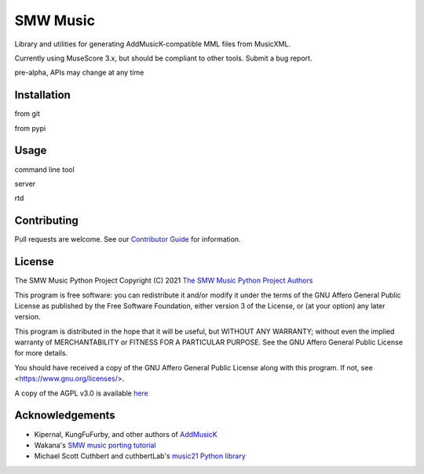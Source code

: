 SMW Music
=========

|made-with-python| |made-with-sphinx-doc| |test-status|
|reuse| |license|

Library and utilities for generating AddMusicK-compatible MML files from
MusicXML.

Currently using MuseScore 3.x, but should be compliant to other tools.  Submit
a bug report.

pre-alpha, APIs may change at any time

Installation
------------

from git

from pypi

Usage
-----

command line tool

server

rtd

Contributing
------------

Pull requests are welcome.  See our `Contributor Guide`_ for information.

License
-------

The SMW Music Python Project
Copyright (C) 2021  `The SMW Music Python Project Authors`_

This program is free software: you can redistribute it and/or modify
it under the terms of the GNU Affero General Public License as
published by the Free Software Foundation, either version 3 of the
License, or (at your option) any later version.

This program is distributed in the hope that it will be useful,
but WITHOUT ANY WARRANTY; without even the implied warranty of
MERCHANTABILITY or FITNESS FOR A PARTICULAR PURPOSE.  See the
GNU Affero General Public License for more details.

You should have received a copy of the GNU Affero General Public License
along with this program.  If not, see <https://www.gnu.org/licenses/>.

A copy of the AGPL v3.0 is available `here <License_>`_

Acknowledgements
----------------

- Kipernal, KungFuFurby, and other authors of `AddMusicK`_
- Wakana's `SMW music porting tutorial`_
- Michael Scott Cuthbert and cuthbertLab's `music21 Python library`_

.. _The SMW Music Python Project Authors: https://github.com/com-posers-pit/smw_music/blob/develop/AUTHORS.rst
.. _License: https://github.com/com-posers-pit/smw_music/blob/develop/LICENSES/AGPL-3.0-only.txt
.. _Contributor Guide:  https://github.com/com-posers-pit/smw_music/blob/develop/CONTRIBUTING.rst
.. _AddMusicK: https://www.smwcentral.net/?p=section&a=details&id=24994
.. _SMW music porting tutorial: https://www.smwcentral.net/?p=viewthread&t=89606
.. _music21 Python library: https://github.com/cuthbertLab/music21

.. |made-with-python| image:: https://img.shields.io/badge/Made%20with-Python-1f425f.svg
   :target: https://www.python.org/
.. |made-with-sphinx-doc| image:: https://img.shields.io/badge/Made%20with-Sphinx-1f425f.svg
   :target: https://www.sphinx-doc.org/
.. |test-status| image:: https://github.com/com-posers-pit/smw_music/actions/workflows/tox.yml/badge.svg
   :target: https://github.com/
.. |license| image:: https://img.shields.io/badge/License-AGPLv3-blue.svg
.. |reuse| image:: https://api.reuse.software/badge/github.com/com-posers-pit/smw_music
   :target: https://api.reuse.software/info/github.com/com-posers-pit/smw_music
